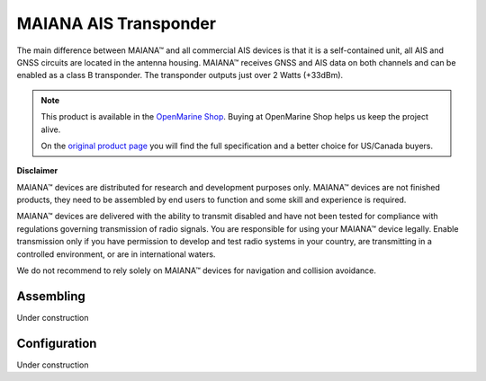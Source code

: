 MAIANA AIS Transponder
######################

.. image:: img/maiana1.png

.. image:: img/maiana2.png

The main difference between MAIANA™ and all commercial AIS devices is that it is a self-contained unit, all AIS and GNSS circuits are located in the antenna housing. MAIANA™ receives GNSS and AIS data on both channels and can be enabled as a class B transponder. The transponder outputs just over 2 Watts (+33dBm).

.. note::
	This product is available in the `OpenMarine Shop <http://shop.openmarine.net/>`_. Buying at OpenMarine Shop helps us keep the project alive.

	On the `original product page <https://github.com/peterantypas/maiana>`_ you will find the full specification and a better choice for US/Canada buyers.

**Disclaimer**

MAIANA™ devices are distributed for research and development purposes only. MAIANA™ devices are not finished products, they need to be assembled by end users to function and some skill and experience is required.

MAIANA™ devices are delivered with the ability to transmit disabled and have not been tested for compliance with regulations governing transmission of radio signals. You are responsible for using your MAIANA™ device legally. Enable transmission only if you have permission to develop and test radio systems in your country, are transmitting in a controlled environment, or are in international waters.

We do not recommend to rely solely on MAIANA™ devices for navigation and collision avoidance.

Assembling
**********

Under construction

Configuration
*************

Under construction